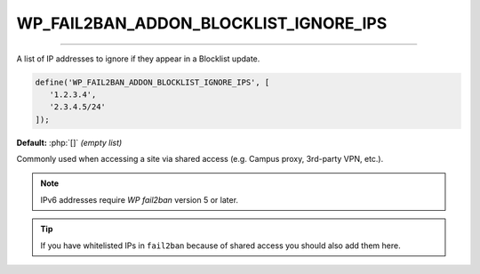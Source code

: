 .. _WP_FAIL2BAN_ADDON_BLOCKLIST_IGNORE_IPS:

.. role:: php(code)
   :class: highlight
   :language: php

WP_FAIL2BAN_ADDON_BLOCKLIST_IGNORE_IPS
--------------------------------------

.. versionadded:: 1.0.0
.. versionchanged:: 2.0.0
   Entries can include IPv6 addresses.

----

A list of IP addresses to ignore if they appear in a Blocklist update.

.. code-block:: php

   define('WP_FAIL2BAN_ADDON_BLOCKLIST_IGNORE_IPS', [
      '1.2.3.4',
      '2.3.4.5/24'
   ]);

**Default:** :php:`[]` *(empty list)*

Commonly used when accessing a site via shared access (e.g. Campus proxy, 3rd-party VPN, etc.).

.. note::
   IPv6 addresses require `WP fail2ban` version 5 or later.

.. tip::
   If you have whitelisted IPs in ``fail2ban`` because of shared access you should also add them here.

.. seealso::
   :ref:`WP_FAIL2BAN_PROXIES <wp-fail2ban:WP_FAIL2BAN_PROXIES>` has the same syntax.

